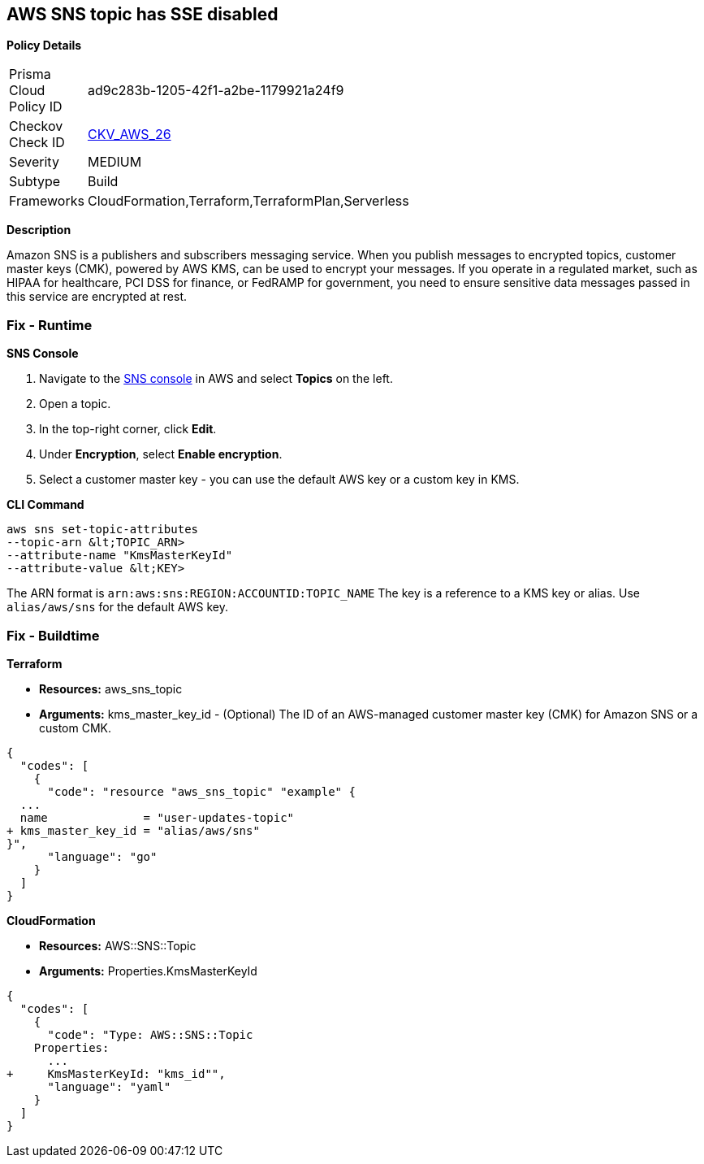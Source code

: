 == AWS SNS topic has SSE disabled


*Policy Details* 

[width=45%]
[cols="1,1"]
|=== 
|Prisma Cloud Policy ID 
| ad9c283b-1205-42f1-a2be-1179921a24f9

|Checkov Check ID 
| https://github.com/bridgecrewio/checkov/tree/master/checkov/terraform/checks/resource/aws/SNSTopicEncryption.py[CKV_AWS_26]

|Severity
|MEDIUM

|Subtype
|Build

|Frameworks
|CloudFormation,Terraform,TerraformPlan,Serverless

|=== 



*Description* 


Amazon SNS is a publishers and subscribers messaging service.
When you publish messages to encrypted topics, customer master keys (CMK), powered by AWS KMS, can be used to encrypt your messages.
If you operate in a regulated market, such as HIPAA for healthcare, PCI DSS for finance, or FedRAMP for government, you need to ensure sensitive data messages passed in this service are encrypted at rest.

=== Fix - Runtime


*SNS Console* 



. Navigate to the https://console.aws.amazon.com/sns/v3/home[SNS console] in AWS and select *Topics* on the left.

. Open a topic.

. In the top-right corner, click *Edit*.

. Under *Encryption*, select *Enable encryption*.

. Select a customer master key - you can use the default AWS key or a custom key in KMS.


*CLI Command* 


----
aws sns set-topic-attributes
--topic-arn &lt;TOPIC_ARN>
--attribute-name "KmsMasterKeyId"
--attribute-value &lt;KEY>
----
The ARN format is `arn:aws:sns:REGION:ACCOUNTID:TOPIC_NAME`
The key is a reference to a KMS key or alias.
Use `alias/aws/sns` for the default AWS key.

=== Fix - Buildtime


*Terraform* 


* *Resources:* aws_sns_topic
* *Arguments:* kms_master_key_id - (Optional) The ID of an AWS-managed customer master key (CMK) for Amazon SNS or a custom CMK.


[source,go]
----
{
  "codes": [
    {
      "code": "resource "aws_sns_topic" "example" {
  ...
  name              = "user-updates-topic"
+ kms_master_key_id = "alias/aws/sns"
}",
      "language": "go"
    }
  ]
}
----


*CloudFormation* 


* *Resources:* AWS::SNS::Topic
* *Arguments:* Properties.KmsMasterKeyId


[source,yaml]
----
{
  "codes": [
    {
      "code": "Type: AWS::SNS::Topic
    Properties:
      ...
+     KmsMasterKeyId: "kms_id"",
      "language": "yaml"
    }
  ]
}
----
